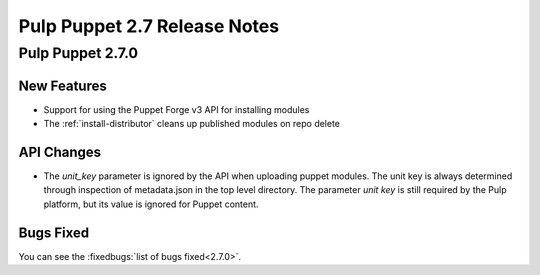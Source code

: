=============================
Pulp Puppet 2.7 Release Notes
=============================

Pulp Puppet 2.7.0
=================

New Features
------------

- Support for using the Puppet Forge v3 API for installing modules
- The :ref:`install-distributor` cleans up published modules on repo delete

API Changes
-----------

- The `unit_key` parameter is ignored by the API when uploading puppet modules. The unit key is
  always determined through inspection of metadata.json in the top level directory. The parameter
  `unit key` is still required by the Pulp platform, but its value is ignored for Puppet content.

Bugs Fixed
----------

You can see the :fixedbugs:`list of bugs fixed<2.7.0>`.
